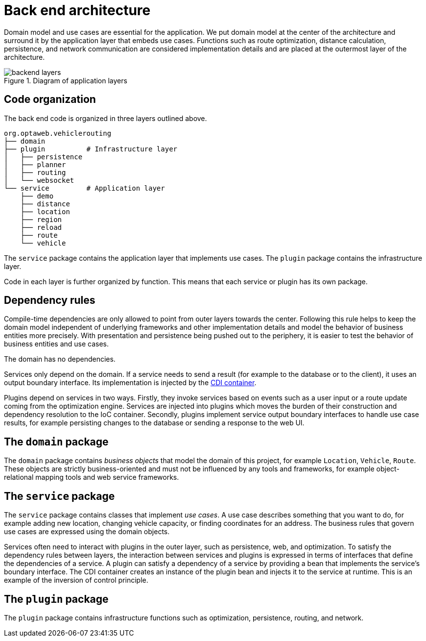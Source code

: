 [appendix]
[[backend-architecture]]
= Back end architecture

Domain model and use cases are essential for the application.
We put domain model at the center of the architecture and surround it by the application layer that embeds use cases.
Functions such as route optimization, distance calculation, persistence, and network communication are considered implementation details
and are placed at the outermost layer of the architecture.

.Diagram of application layers
image::backend-layers.svg[align="center"]

== Code organization

The back end code is organized in three layers outlined above.

[literal]
....
org.optaweb.vehiclerouting
├── domain
├── plugin          # Infrastructure layer
│   ├── persistence
│   ├── planner
│   ├── routing
│   └── websocket
└── service         # Application layer
    ├── demo
    ├── distance
    ├── location
    ├── region
    ├── reload
    ├── route
    └── vehicle
....

The `service` package contains the application layer that implements use cases.
The `plugin` package contains the infrastructure layer.

Code in each layer is further organized by function.
This means that each service or plugin has its own package.

== Dependency rules

Compile-time dependencies are only allowed to point from outer layers towards the center.
Following this rule helps to keep the domain model independent of underlying frameworks and other implementation details and model the behavior of business entities more precisely.
With presentation and persistence being pushed out to the periphery, it is easier to test the behavior of business entities and use cases.

The domain has no dependencies.

Services only depend on the domain.
If a service needs to send a result (for example to the database or to the client), it uses an output boundary interface.
Its implementation is injected by the https://quarkus.io/guides/cdi[CDI container].

Plugins depend on services in two ways.
Firstly, they invoke services based on events such as a user input or a route update coming from the optimization engine.
Services are injected into plugins which moves the burden of their construction and dependency resolution to the IoC container.
Secondly, plugins implement service output boundary interfaces to handle use case results, for example persisting changes to the database or sending a response to the web UI.

== The `domain` package

The `domain` package contains _business objects_ that model the domain of this project, for example `Location`, `Vehicle`, `Route`.
These objects are strictly business-oriented and must not be influenced by any tools and frameworks, for example object-relational mapping tools and web service frameworks.

== The `service` package

The `service` package contains classes that implement _use cases_.
A use case describes something that you want to do, for example adding new location, changing vehicle capacity, or finding coordinates for an address.
The business rules that govern use cases are expressed using the domain objects.

Services often need to interact with plugins in the outer layer, such as persistence, web, and optimization.
To satisfy the dependency rules between layers, the interaction between services and plugins is expressed in terms of interfaces that define the dependencies of a service.
A plugin can satisfy a dependency of a service by providing a bean that implements the service's boundary interface.
The CDI container creates an instance of the plugin bean and injects it to the service at runtime.
This is an example of the inversion of control principle.

== The `plugin` package

The `plugin` package contains infrastructure functions such as optimization, persistence, routing, and network.
